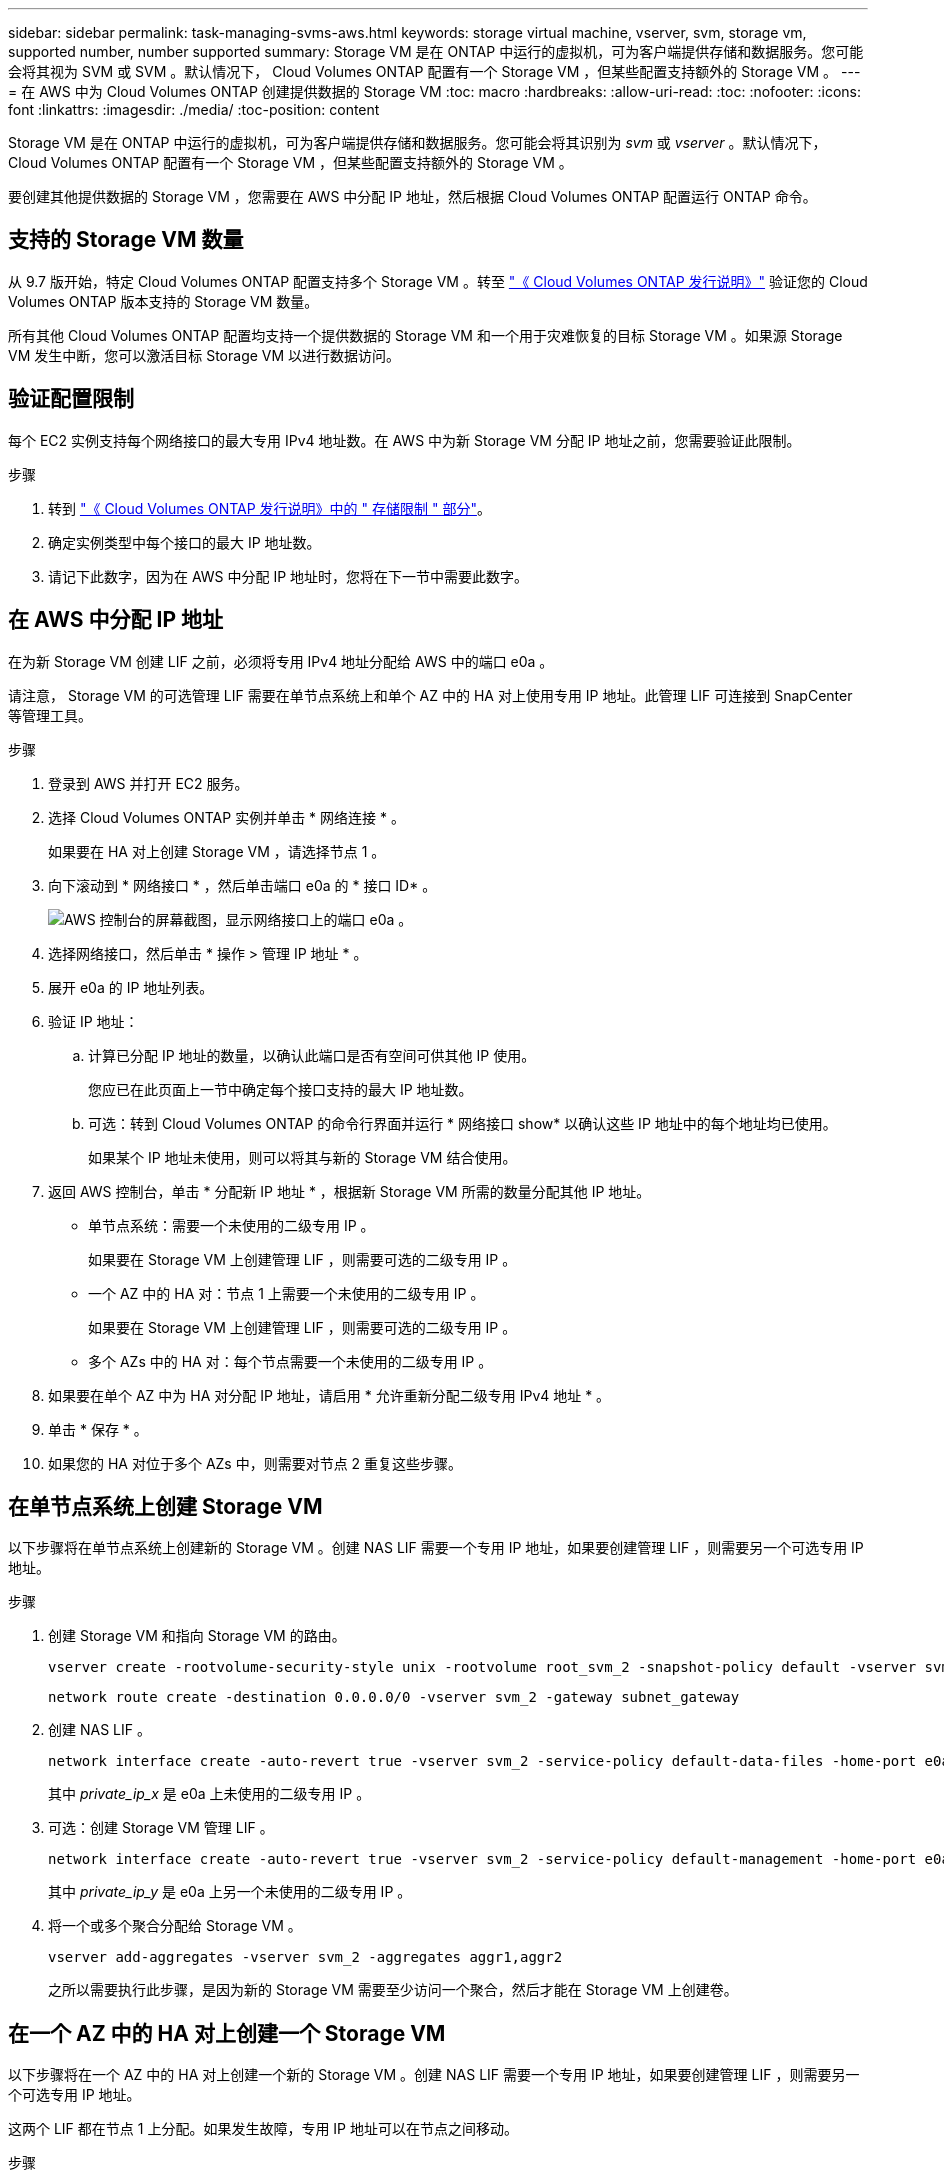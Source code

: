 ---
sidebar: sidebar 
permalink: task-managing-svms-aws.html 
keywords: storage virtual machine, vserver, svm, storage vm, supported number, number supported 
summary: Storage VM 是在 ONTAP 中运行的虚拟机，可为客户端提供存储和数据服务。您可能会将其视为 SVM 或 SVM 。默认情况下， Cloud Volumes ONTAP 配置有一个 Storage VM ，但某些配置支持额外的 Storage VM 。 
---
= 在 AWS 中为 Cloud Volumes ONTAP 创建提供数据的 Storage VM
:toc: macro
:hardbreaks:
:allow-uri-read: 
:toc: 
:nofooter: 
:icons: font
:linkattrs: 
:imagesdir: ./media/
:toc-position: content


[role="lead"]
Storage VM 是在 ONTAP 中运行的虚拟机，可为客户端提供存储和数据服务。您可能会将其识别为 _svm_ 或 _vserver_ 。默认情况下， Cloud Volumes ONTAP 配置有一个 Storage VM ，但某些配置支持额外的 Storage VM 。

要创建其他提供数据的 Storage VM ，您需要在 AWS 中分配 IP 地址，然后根据 Cloud Volumes ONTAP 配置运行 ONTAP 命令。



== 支持的 Storage VM 数量

从 9.7 版开始，特定 Cloud Volumes ONTAP 配置支持多个 Storage VM 。转至 https://docs.netapp.com/us-en/cloud-volumes-ontap-relnotes/index.html["《 Cloud Volumes ONTAP 发行说明》"^] 验证您的 Cloud Volumes ONTAP 版本支持的 Storage VM 数量。

所有其他 Cloud Volumes ONTAP 配置均支持一个提供数据的 Storage VM 和一个用于灾难恢复的目标 Storage VM 。如果源 Storage VM 发生中断，您可以激活目标 Storage VM 以进行数据访问。



== 验证配置限制

每个 EC2 实例支持每个网络接口的最大专用 IPv4 地址数。在 AWS 中为新 Storage VM 分配 IP 地址之前，您需要验证此限制。

.步骤
. 转到 https://docs.netapp.com/us-en/cloud-volumes-ontap-relnotes/reference-limits-aws.html["《 Cloud Volumes ONTAP 发行说明》中的 " 存储限制 " 部分"^]。
. 确定实例类型中每个接口的最大 IP 地址数。
. 请记下此数字，因为在 AWS 中分配 IP 地址时，您将在下一节中需要此数字。




== 在 AWS 中分配 IP 地址

在为新 Storage VM 创建 LIF 之前，必须将专用 IPv4 地址分配给 AWS 中的端口 e0a 。

请注意， Storage VM 的可选管理 LIF 需要在单节点系统上和单个 AZ 中的 HA 对上使用专用 IP 地址。此管理 LIF 可连接到 SnapCenter 等管理工具。

.步骤
. 登录到 AWS 并打开 EC2 服务。
. 选择 Cloud Volumes ONTAP 实例并单击 * 网络连接 * 。
+
如果要在 HA 对上创建 Storage VM ，请选择节点 1 。

. 向下滚动到 * 网络接口 * ，然后单击端口 e0a 的 * 接口 ID* 。
+
image:screenshot_aws_e0a.gif["AWS 控制台的屏幕截图，显示网络接口上的端口 e0a 。"]

. 选择网络接口，然后单击 * 操作 > 管理 IP 地址 * 。
. 展开 e0a 的 IP 地址列表。
. 验证 IP 地址：
+
.. 计算已分配 IP 地址的数量，以确认此端口是否有空间可供其他 IP 使用。
+
您应已在此页面上一节中确定每个接口支持的最大 IP 地址数。

.. 可选：转到 Cloud Volumes ONTAP 的命令行界面并运行 * 网络接口 show* 以确认这些 IP 地址中的每个地址均已使用。
+
如果某个 IP 地址未使用，则可以将其与新的 Storage VM 结合使用。



. 返回 AWS 控制台，单击 * 分配新 IP 地址 * ，根据新 Storage VM 所需的数量分配其他 IP 地址。
+
** 单节点系统：需要一个未使用的二级专用 IP 。
+
如果要在 Storage VM 上创建管理 LIF ，则需要可选的二级专用 IP 。

** 一个 AZ 中的 HA 对：节点 1 上需要一个未使用的二级专用 IP 。
+
如果要在 Storage VM 上创建管理 LIF ，则需要可选的二级专用 IP 。

** 多个 AZs 中的 HA 对：每个节点需要一个未使用的二级专用 IP 。


. 如果要在单个 AZ 中为 HA 对分配 IP 地址，请启用 * 允许重新分配二级专用 IPv4 地址 * 。
. 单击 * 保存 * 。
. 如果您的 HA 对位于多个 AZs 中，则需要对节点 2 重复这些步骤。




== 在单节点系统上创建 Storage VM

以下步骤将在单节点系统上创建新的 Storage VM 。创建 NAS LIF 需要一个专用 IP 地址，如果要创建管理 LIF ，则需要另一个可选专用 IP 地址。

.步骤
. 创建 Storage VM 和指向 Storage VM 的路由。
+
[source, cli]
----
vserver create -rootvolume-security-style unix -rootvolume root_svm_2 -snapshot-policy default -vserver svm_2 -aggregate aggr1
----
+
[source, cli]
----
network route create -destination 0.0.0.0/0 -vserver svm_2 -gateway subnet_gateway
----
. 创建 NAS LIF 。
+
[source, cli]
----
network interface create -auto-revert true -vserver svm_2 -service-policy default-data-files -home-port e0a -address private_ip_x -netmask node1Mask -lif ip_nas_2 -home-node cvo-node
----
+
其中 _private_ip_x_ 是 e0a 上未使用的二级专用 IP 。

. 可选：创建 Storage VM 管理 LIF 。
+
[source, cli]
----
network interface create -auto-revert true -vserver svm_2 -service-policy default-management -home-port e0a -address private_ip_y -netmask node1Mask -lif ip_svm_mgmt_2 -home-node cvo-node
----
+
其中 _private_ip_y_ 是 e0a 上另一个未使用的二级专用 IP 。

. 将一个或多个聚合分配给 Storage VM 。
+
[source, cli]
----
vserver add-aggregates -vserver svm_2 -aggregates aggr1,aggr2
----
+
之所以需要执行此步骤，是因为新的 Storage VM 需要至少访问一个聚合，然后才能在 Storage VM 上创建卷。





== 在一个 AZ 中的 HA 对上创建一个 Storage VM

以下步骤将在一个 AZ 中的 HA 对上创建一个新的 Storage VM 。创建 NAS LIF 需要一个专用 IP 地址，如果要创建管理 LIF ，则需要另一个可选专用 IP 地址。

这两个 LIF 都在节点 1 上分配。如果发生故障，专用 IP 地址可以在节点之间移动。

.步骤
. 创建 Storage VM 和指向 Storage VM 的路由。
+
[source, cli]
----
vserver create -rootvolume-security-style unix -rootvolume root_svm_2 -snapshot-policy default -vserver svm_2 -aggregate aggr1
----
+
[source, cli]
----
network route create -destination 0.0.0.0/0 -vserver svm_2 -gateway subnet_gateway
----
. 在节点 1 上创建 NAS LIF 。
+
[source, cli]
----
network interface create -auto-revert true -vserver svm_2 -service-policy default-data-files -home-port e0a -address private_ip_x -netmask node1Mask -lif ip_nas_2 -home-node cvo-node1
----
+
其中 _private_ip_x_ 是 CVO-node1 的 e0a 上未使用的二级专用 IP 。如果发生接管，可以将此 IP 地址重新定位到 CVO-node2 的 e0a ，因为服务策略 default-data-files 指示 IP 可以迁移到配对节点。

. 可选：在节点 1 上创建 Storage VM 管理 LIF 。
+
[source, cli]
----
network interface create -auto-revert true -vserver svm_2 -service-policy default-management -home-port e0a -address private_ip_y -netmask node1Mask -lif ip_svm_mgmt_2 -home-node cvo-node1
----
+
其中 _private_ip_y_ 是 e0a 上另一个未使用的二级专用 IP 。

. 将一个或多个聚合分配给 Storage VM 。
+
[source, cli]
----
vserver add-aggregates -vserver svm_2 -aggregates aggr1,aggr2
----
+
之所以需要执行此步骤，是因为新的 Storage VM 需要至少访问一个聚合，然后才能在 Storage VM 上创建卷。

. 如果您运行的是Cloud Volumes ONTAP 9.11.1或更高版本、请修改此Storage VM的网络服务策略。
+
需要修改服务、因为它可以确保Cloud Volumes ONTAP 可以使用iSCSI LIF进行出站管理连接。

+
[source, cli]
----
network interface service-policy remove-service -vserver <svm-name> -policy default-data-files -service data-fpolicy-client
network interface service-policy remove-service -vserver <svm-name> -policy default-data-files -service management-ad-client
network interface service-policy remove-service -vserver <svm-name> -policy default-data-files -service management-dns-client
network interface service-policy remove-service -vserver <svm-name> -policy default-data-files -service management-ldap-client
network interface service-policy remove-service -vserver <svm-name> -policy default-data-files -service management-nis-client
network interface service-policy add-service -vserver <svm-name> -policy default-data-blocks -service data-fpolicy-client
network interface service-policy add-service -vserver <svm-name> -policy default-data-blocks -service management-ad-client
network interface service-policy add-service -vserver <svm-name> -policy default-data-blocks -service management-dns-client
network interface service-policy add-service -vserver <svm-name> -policy default-data-blocks -service management-ldap-client
network interface service-policy add-service -vserver <svm-name> -policy default-data-blocks -service management-nis-client
network interface service-policy add-service -vserver <svm-name> -policy default-data-iscsi -service data-fpolicy-client
network interface service-policy add-service -vserver <svm-name> -policy default-data-iscsi -service management-ad-client
network interface service-policy add-service -vserver <svm-name> -policy default-data-iscsi -service management-dns-client
network interface service-policy add-service -vserver <svm-name> -policy default-data-iscsi -service management-ldap-client
network interface service-policy add-service -vserver <svm-name> -policy default-data-iscsi -service management-nis-client
----




== 在多个 AZs 中的 HA 对上创建一个 Storage VM

以下步骤将在多个 AZs 中的 HA 对上创建一个新的 Storage VM 。

NAS LIF 需要 _float_ IP 地址，而管理 LIF 则可选。这些浮动 IP 地址不要求您在 AWS 中分配私有 IP 。而是在 AWS 路由表中自动配置浮动 IP ，以指向同一 VPC 中特定节点的 ENI 。

要使浮动 IP 与 ONTAP 配合使用，必须在每个节点上的每个 Storage VM 上配置一个专用 IP 地址。这一点反映在以下步骤中，在节点 1 和节点 2 上创建 iSCSI LIF 。

.步骤
. 创建 Storage VM 和指向 Storage VM 的路由。
+
[source, cli]
----
vserver create -rootvolume-security-style unix -rootvolume root_svm_2 -snapshot-policy default -vserver svm_2 -aggregate aggr1
----
+
[source, cli]
----
network route create -destination 0.0.0.0/0 -vserver svm_2 -gateway subnet_gateway
----
. 在节点 1 上创建 NAS LIF 。
+
[source, cli]
----
network interface create -auto-revert true -vserver svm_2 -service-policy default-data-files -home-port e0a -address floating_ip -netmask node1Mask -lif ip_nas_floating_2 -home-node cvo-node1
----
+
** 对于部署 HA 配置的 AWS 区域中的所有 vPC ，浮动 IP 地址必须不在 CIDR 块的范围内。192.168.209.27 是一个示例浮动 IP 地址。 link:reference-networking-aws.html#requirements-for-ha-pairs-in-multiple-azs["了解有关选择浮动 IP 地址的更多信息"]。
** ` -service-policy default-data-files` 表示 IP 可以迁移到配对节点。


. 可选：在节点 1 上创建 Storage VM 管理 LIF 。
+
[source, cli]
----
network interface create -auto-revert true -vserver svm_2 -service-policy default-management -home-port e0a -address floating_ip -netmask node1Mask -lif ip_svm_mgmt_2 -home-node cvo-node1
----
. 在节点 1 上创建 iSCSI LIF 。
+
[source, cli]
----
network interface create -vserver svm_2 -service-policy default-data-blocks -home-port e0a -address private_ip -netmask nodei1Mask -lif ip_node1_iscsi_2 -home-node cvo-node1
----
+
** 要支持 Storage VM 中浮动 IP 的 LIF 迁移，需要使用此 iSCSI LIF 。它不必是 iSCSI LIF ，但不能配置为在节点之间迁移。
** ` -service-policy default-data-block` 表示 IP 地址不会在节点之间迁移。
** _private_ip_ 是 CVO_node1 的 eth0 （ e0a ）上未使用的二级专用 IP 地址。


. 在节点 2 上创建 iSCSI LIF 。
+
[source, cli]
----
network interface create -vserver svm_2 -service-policy default-data-blocks -home-port e0a -address private_ip -netmaskNode2Mask -lif ip_node2_iscsi_2 -home-node cvo-node2
----
+
** 要支持 Storage VM 中浮动 IP 的 LIF 迁移，需要使用此 iSCSI LIF 。它不必是 iSCSI LIF ，但不能配置为在节点之间迁移。
** ` -service-policy default-data-block` 表示 IP 地址不会在节点之间迁移。
** _private_ip_ 是 CVO_node2 的 eth0 （ e0a ）上未使用的二级专用 IP 地址。


. 将一个或多个聚合分配给 Storage VM 。
+
[source, cli]
----
vserver add-aggregates -vserver svm_2 -aggregates aggr1,aggr2
----
+
之所以需要执行此步骤，是因为新的 Storage VM 需要至少访问一个聚合，然后才能在 Storage VM 上创建卷。

. 如果您运行的是Cloud Volumes ONTAP 9.11.1或更高版本、请修改此Storage VM的网络服务策略。
+
需要修改服务、因为它可以确保Cloud Volumes ONTAP 可以使用iSCSI LIF进行出站管理连接。

+
[source, cli]
----
network interface service-policy remove-service -vserver <svm-name> -policy default-data-files -service data-fpolicy-client
network interface service-policy remove-service -vserver <svm-name> -policy default-data-files -service management-ad-client
network interface service-policy remove-service -vserver <svm-name> -policy default-data-files -service management-dns-client
network interface service-policy remove-service -vserver <svm-name> -policy default-data-files -service management-ldap-client
network interface service-policy remove-service -vserver <svm-name> -policy default-data-files -service management-nis-client
network interface service-policy add-service -vserver <svm-name> -policy default-data-blocks -service data-fpolicy-client
network interface service-policy add-service -vserver <svm-name> -policy default-data-blocks -service management-ad-client
network interface service-policy add-service -vserver <svm-name> -policy default-data-blocks -service management-dns-client
network interface service-policy add-service -vserver <svm-name> -policy default-data-blocks -service management-ldap-client
network interface service-policy add-service -vserver <svm-name> -policy default-data-blocks -service management-nis-client
network interface service-policy add-service -vserver <svm-name> -policy default-data-iscsi -service data-fpolicy-client
network interface service-policy add-service -vserver <svm-name> -policy default-data-iscsi -service management-ad-client
network interface service-policy add-service -vserver <svm-name> -policy default-data-iscsi -service management-dns-client
network interface service-policy add-service -vserver <svm-name> -policy default-data-iscsi -service management-ldap-client
network interface service-policy add-service -vserver <svm-name> -policy default-data-iscsi -service management-nis-client
----

